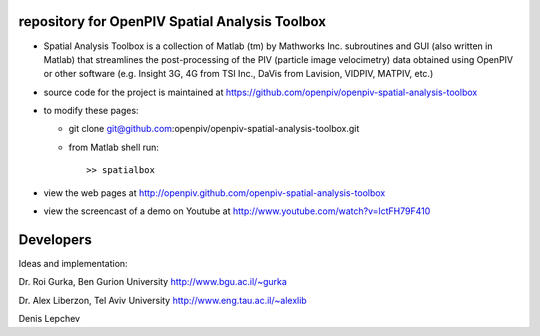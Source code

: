 repository for OpenPIV Spatial Analysis Toolbox
+++++++++++++++++++++++

+ Spatial Analysis Toolbox is a collection of Matlab (tm) by Mathworks Inc. subroutines and GUI (also written in Matlab)  that streamlines the post-processing of the PIV (particle image velocimetry) data obtained using OpenPIV or other software (e.g. Insight 3G, 4G from TSI Inc., DaVis from Lavision, VIDPIV, MATPIV, etc.)


+ source code for the project is maintained at
  `<https://github.com/openpiv/openpiv-spatial-analysis-toolbox>`_

+ to modify these pages:

  - git clone git@github.com:openpiv/openpiv-spatial-analysis-toolbox.git
 
  - from Matlab shell run::

      >> spatialbox 

+ view the web pages at http://openpiv.github.com/openpiv-spatial-analysis-toolbox
+ view the screencast of a demo on Youtube at http://www.youtube.com/watch?v=lctFH79F410


Developers
++++++++++

Ideas and implementation:

Dr. Roi Gurka, Ben Gurion University http://www.bgu.ac.il/~gurka

Dr. Alex Liberzon, Tel Aviv University http://www.eng.tau.ac.il/~alexlib

Denis Lepchev 


